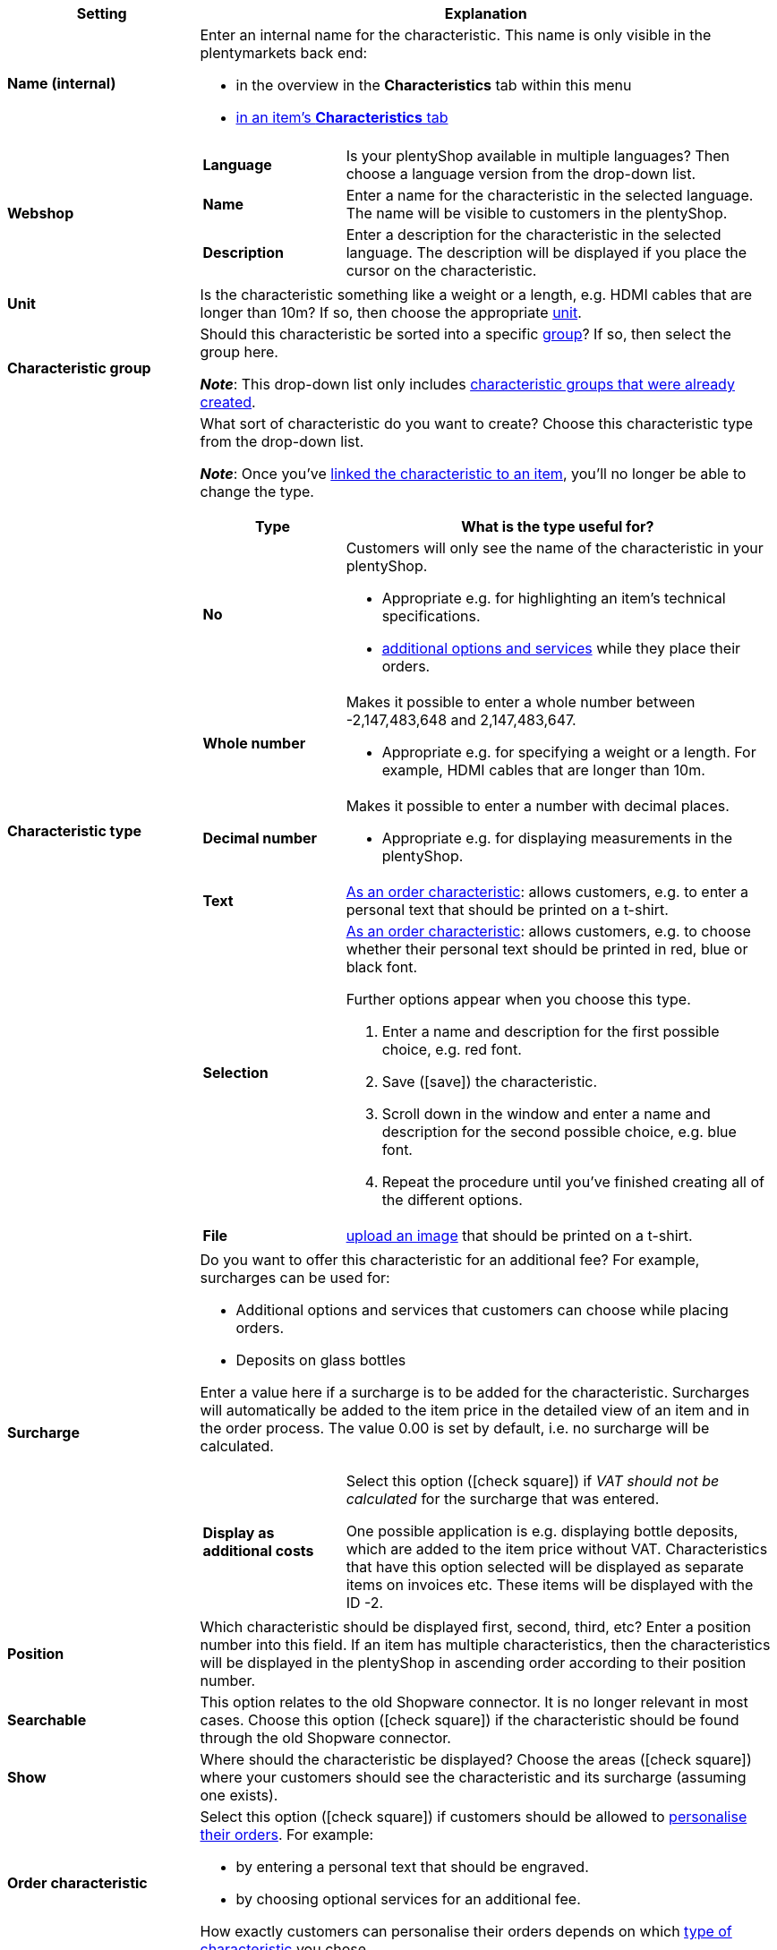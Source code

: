[cols="1,3a"]
|====
|Setting |Explanation

| *Name (internal)*
|Enter an internal name for the characteristic. This name is only visible in the plentymarkets back end:

* in the overview in the *Characteristics* tab within this menu
* xref:item:managing-items.adoc#80[in an item’s *Characteristics* tab]

| *Webshop*
|

[cols="1,3"]
!===

! *Language*
!Is your plentyShop available in multiple languages? Then choose a language version from the drop-down list.

! *Name*
!Enter a name for the characteristic in the selected language. The name will be visible to customers in the plentyShop.

! *Description*
!Enter a description for the characteristic in the selected language.
The description will be displayed if you place the cursor on the characteristic.

!===

| *Unit*
|Is the characteristic something like a weight or a length, e.g. HDMI cables that are longer than 10m? If so, then choose the appropriate xref:item:units.adoc#[unit].

| *Characteristic group*
|Should this characteristic be sorted into a specific xref:item:properties.adoc#200[group]? If so, then select the group here.

*_Note_*: This drop-down list only includes xref:item:properties.adoc#200[characteristic groups that were already created].

|[#intable-characteristic-type]*Characteristic type*
|What sort of characteristic do you want to create? Choose this characteristic type from the drop-down list.

*_Note_*: Once you’ve xref:item:properties.adoc#350[linked the characteristic to an item], you’ll no longer be able to change the type.

[cols="1,3a"]
!===
!Type !What is the type useful for?

! *No*
!Customers will only see the name of the characteristic in your plentyShop.

* Appropriate e.g. for highlighting an item’s technical specifications.
* xref:item:personalised-items.adoc#200[additional options and services] while they place their orders.

! *Whole number*
!Makes it possible to enter a whole number between -2,147,483,648 and 2,147,483,647.

* Appropriate e.g. for specifying a weight or a length. For example, HDMI cables that are longer than 10m.

! *Decimal number*
!Makes it possible to enter a number with decimal places.

* Appropriate e.g. for displaying measurements in the plentyShop.

! *Text*
!xref:item:properties.adoc#intable-order-characteristic[As an order characteristic]: allows customers, e.g. to enter a personal text that should be printed on a t-shirt.

! *Selection*
!xref:item:properties.adoc#intable-order-characteristic[As an order characteristic]: allows customers, e.g. to choose whether their personal text should be printed in red, blue or black font.

Further options appear when you choose this type.

. Enter a name and description for the first possible choice, e.g. red font.
. Save (icon:save[set=plenty, role="green"]) the characteristic.
. Scroll down in the window and enter a name and description for the second possible choice, e.g. blue font.
. Repeat the procedure until you’ve finished creating all of the different options.

! *File*
!xref:item:personalised-items.adoc#100[upload an image] that should be printed on a t-shirt.

!===

| *Surcharge*
|Do you want to offer this characteristic for an additional fee?
For example, surcharges can be used for:
//standardmäßig sind das festbeträge und keine prozentwerte?

* Additional options and services that customers can choose while placing orders.
* Deposits on glass bottles

Enter a value here if a surcharge is to be added for the characteristic. Surcharges will automatically be added to the item price in the detailed view of an item and in the order process. The value 0.00 is set by default, i.e. no surcharge will be calculated.

[cols="1,3a"]
!===

! *Display as additional costs*
!Select this option (icon:check-square[role="blue"]) if _VAT should not be calculated_ for the surcharge that was entered.

One possible application is e.g. displaying bottle deposits, which are added to the item price without VAT. Characteristics that have this option selected will be displayed as separate items on invoices etc. These items will be displayed with the ID -2.

!===

| *Position*
|Which characteristic should be displayed first, second, third, etc? Enter a position number into this field. If an item has multiple characteristics, then the characteristics will be displayed in the plentyShop in ascending order according to their position number.

| *Searchable*
|This option relates to the old Shopware connector. It is no longer relevant in most cases. Choose this option (icon:check-square[role="blue"]) if the characteristic should be found through the old Shopware connector.

| *Show*
|Where should the characteristic be displayed? Choose the areas (icon:check-square[role="blue"]) where your customers should see the characteristic and its surcharge (assuming one exists).

|[#intable-order-characteristic]*Order characteristic*
|Select this option (icon:check-square[role="blue"]) if customers should be allowed to xref:item:personalised-items.adoc#[personalise their orders]. For example:

* by entering a personal text that should be engraved.
* by choosing optional services for an additional fee.

How exactly customers can personalise their orders depends on which xref:item:properties.adoc#intable-characteristic-type[type of characteristic] you chose.

| *Note*
|Enter a note, for example to display specific information about the characteristic.
//nur intern sichtbar?

|Characteristic links for markets and price comparison portals
|Select the marketplace characteristic from the drop-down list. This links the characteristic with a xref:markets:preparing-variations.adoc#1400[characteristic on a marketplace like Amazon].
|====
